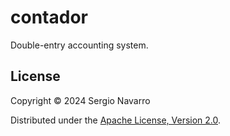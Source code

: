 * contador
Double-entry accounting system.
** License
Copyright © 2024 Sergio Navarro

Distributed under the [[https://www.apache.org/licenses/LICENSE-2.0][Apache License, Version 2.0]].
